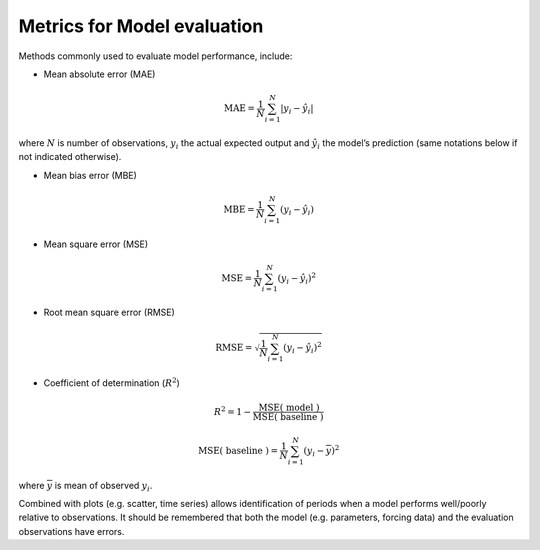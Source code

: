 .. _BEG1:

Metrics for Model evaluation
----------------------------

Methods commonly used to evaluate model performance, include:

* Mean absolute error (MAE)

.. math::

    \mathrm{MAE}=\frac{1}{N} \sum_{i=1}^{N}\left|y_{i}-\hat{y}_{i}\right|

where :math:`N` is number of observations, :math:`y_i` the actual expected output
and :math:`\hat{y}_{i}` the model’s prediction
(same notations below if not indicated otherwise).

* Mean bias error (MBE)

.. math::

    \mathrm{MBE}=\frac{1}{N} \sum_{i=1}^{N}\left(y_{i}-\hat{y}_{i}\right)

* Mean square error (MSE)

.. math::

    \mathrm{MSE}=\frac{1}{N} \sum_{i=1}^{N}\left(y_{i}-\hat{y}_{i}\right)^{2}


* Root mean square error (RMSE)

.. math::

    \mathrm{RMSE}=\sqrt{\frac{1}{N} \sum_{i=1}^{N}\left(y_{i}-\hat{y}_{i}\right)^{2}}


* Coefficient of determination (:math:`R^2`)

.. math::

    R^{2}=
    1-\frac{\mathrm{MSE}(\text { model })}
    {\mathrm{MSE}(\text { baseline })}

    \mathrm{MSE}(\text { baseline })=
    \frac{1}{N} \sum_{i=1}^{N}\left(y_{i}-\overline{y}\right)^{2}

where :math:`\overline{y}` is mean of observed :math:`y_i`.


Combined with plots (e.g. scatter, time series) allows identification of periods
when a model performs well/poorly relative to observations.
It should be remembered that both the model (e.g. parameters, forcing data)
and the evaluation observations have errors.
